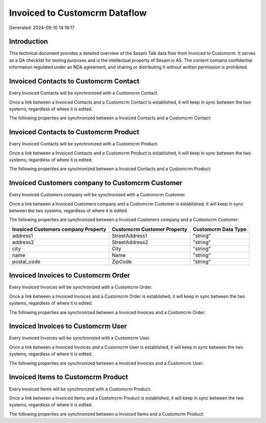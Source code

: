 ==============================
Invoiced to Customcrm Dataflow
==============================

Generated: 2024-09-10 14:16:17

Introduction
------------

This technical document provides a detailed overview of the Sesam Talk data flow from Invoiced to Customcrm. It serves as a QA checklist for testing purposes and is the intellectual property of Sesam.io AS. The content contains confidential information regulated under an NDA agreement, and sharing or distributing it without written permission is prohibited.

Invoiced Contacts to Customcrm Contact
--------------------------------------
Every Invoiced Contacts will be synchronized with a Customcrm Contact.

Once a link between a Invoiced Contacts and a Customcrm Contact is established, it will keep in sync between the two systems, regardless of where it is edited.

The following properties are synchronized between a Invoiced Contacts and a Customcrm Contact:

.. list-table::
   :header-rows: 1

   * - Invoiced Contacts Property
     - Customcrm Contact Property
     - Customcrm Data Type


Invoiced Contacts to Customcrm Product
--------------------------------------
Every Invoiced Contacts will be synchronized with a Customcrm Product.

Once a link between a Invoiced Contacts and a Customcrm Product is established, it will keep in sync between the two systems, regardless of where it is edited.

The following properties are synchronized between a Invoiced Contacts and a Customcrm Product:

.. list-table::
   :header-rows: 1

   * - Invoiced Contacts Property
     - Customcrm Product Property
     - Customcrm Data Type


Invoiced Customers company to Customcrm Customer
------------------------------------------------
Every Invoiced Customers company will be synchronized with a Customcrm Customer.

Once a link between a Invoiced Customers company and a Customcrm Customer is established, it will keep in sync between the two systems, regardless of where it is edited.

The following properties are synchronized between a Invoiced Customers company and a Customcrm Customer:

.. list-table::
   :header-rows: 1

   * - Invoiced Customers company Property
     - Customcrm Customer Property
     - Customcrm Data Type
   * - address1
     - StreetAddress1
     - "string"
   * - address2
     - StreetAddress2
     - "string"
   * - city
     - City
     - "string"
   * - name
     - Name
     - "string"
   * - postal_code
     - ZipCode
     - "string"


Invoiced Invoices to Customcrm Order
------------------------------------
Every Invoiced Invoices will be synchronized with a Customcrm Order.

Once a link between a Invoiced Invoices and a Customcrm Order is established, it will keep in sync between the two systems, regardless of where it is edited.

The following properties are synchronized between a Invoiced Invoices and a Customcrm Order:

.. list-table::
   :header-rows: 1

   * - Invoiced Invoices Property
     - Customcrm Order Property
     - Customcrm Data Type


Invoiced Invoices to Customcrm User
-----------------------------------
Every Invoiced Invoices will be synchronized with a Customcrm User.

Once a link between a Invoiced Invoices and a Customcrm User is established, it will keep in sync between the two systems, regardless of where it is edited.

The following properties are synchronized between a Invoiced Invoices and a Customcrm User:

.. list-table::
   :header-rows: 1

   * - Invoiced Invoices Property
     - Customcrm User Property
     - Customcrm Data Type


Invoiced Items to Customcrm Product
-----------------------------------
Every Invoiced Items will be synchronized with a Customcrm Product.

Once a link between a Invoiced Items and a Customcrm Product is established, it will keep in sync between the two systems, regardless of where it is edited.

The following properties are synchronized between a Invoiced Items and a Customcrm Product:

.. list-table::
   :header-rows: 1

   * - Invoiced Items Property
     - Customcrm Product Property
     - Customcrm Data Type

